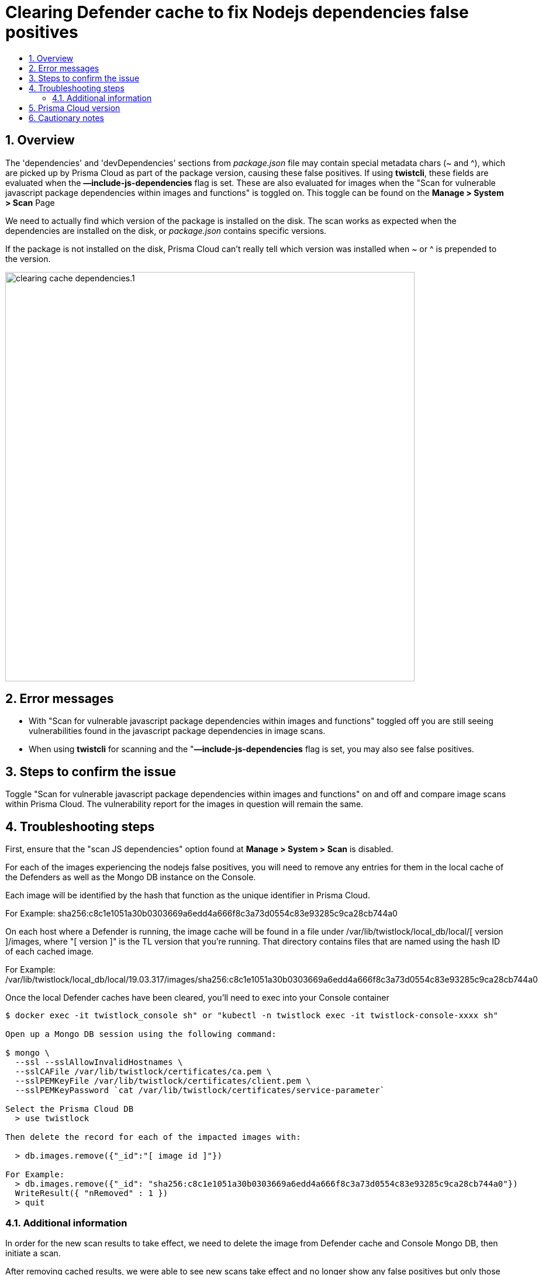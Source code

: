 = Clearing Defender cache to fix Nodejs dependencies false positives
:nofooter:
:numbered:
:imagesdir: ../images
:source-highlighter: highlightjs
:toc: macro
:toclevels: 2
:toc-title:

toc::[]


== Overview

The 'dependencies' and 'devDependencies' sections from _package.json_ file may contain special metadata chars (~ and ^), which are picked up by Prisma Cloud as part of the package version, causing these false positives.
If using *twistcli*, these fields are evaluated when the *—include-js-dependencies* flag is set.
These are also evaluated for images when the
"Scan for vulnerable javascript package dependencies within images and functions" is toggled on.
This toggle can be found on the *Manage > System > Scan* Page

We need to actually find which version of the package is installed on the disk.
The scan works as expected when the dependencies are installed on the disk, or _package.json_ contains specific versions.

If the package is not installed on the disk, Prisma Cloud can't really tell which version was installed when ~ or ^ is prepended to the version.

image:clearing_cache_dependencies.1.png[width=700]


== Error messages

* With "Scan for vulnerable javascript package dependencies within images and functions" toggled off you are still seeing vulnerabilities found in the javascript package dependencies in image scans.

* When using *twistcli* for scanning and the "*—include-js-dependencies* flag is set, you may also see false positives.


== Steps to confirm the issue

Toggle "Scan for vulnerable javascript package dependencies within images and functions" on and off and compare image scans within Prisma Cloud.  The vulnerability report for the images in question will remain the same.

== Troubleshooting steps

First, ensure that the "scan JS dependencies" option found at *Manage > System > Scan* is disabled.

For each of the images experiencing the nodejs false positives, you will need to remove any entries for them in the local cache of the Defenders  as well as the Mongo DB instance on the Console.

Each image will be identified by the hash that function as the unique identifier in Prisma Cloud.

For Example:
sha256:c8c1e1051a30b0303669a6edd4a666f8c3a73d0554c83e93285c9ca28cb744a0

On each host where a Defender is running, the image cache will be found in a file under /var/lib/twistlock/local_db/local/[ version ]/images, where "[ version ]" is the TL version that you're running. That directory contains files that are named using the hash ID of each cached image.

For Example:
/var/lib/twistlock/local_db/local/19.03.317/images/sha256:c8c1e1051a30b0303669a6edd4a666f8c3a73d0554c83e93285c9ca28cb744a0

Once the local Defender caches have been cleared, you'll need to exec into your Console container

[source]
----
$ docker exec -it twistlock_console sh" or "kubectl -n twistlock exec -it twistlock-console-xxxx sh"

Open up a Mongo DB session using the following command:

$ mongo \
  --ssl --sslAllowInvalidHostnames \
  --sslCAFile /var/lib/twistlock/certificates/ca.pem \
  --sslPEMKeyFile /var/lib/twistlock/certificates/client.pem \
  --sslPEMKeyPassword `cat /var/lib/twistlock/certificates/service-parameter`

Select the Prisma Cloud DB
  > use twistlock

Then delete the record for each of the impacted images with:

  > db.images.remove({"_id":"[ image id ]"})

For Example:
  > db.images.remove({"_id": "sha256:c8c1e1051a30b0303669a6edd4a666f8c3a73d0554c83e93285c9ca28cb744a0"})
  WriteResult({ "nRemoved" : 1 })
  > quit
----

=== Additional information

In order for the new scan results to take effect, we need to delete the image from Defender cache and Console Mongo DB, then initiate a scan.

After removing cached results, we were able to see new scans take effect and no longer show any false positives but only those vulnerabilities which match packages that are installed.

== Prisma Cloud version

== Cautionary notes

* When the local cache for a Defender is removed, all scans will also be removed from that Defender.
